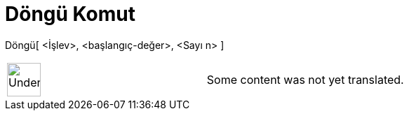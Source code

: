 = Döngü Komut
:page-en: commands/Iteration
ifdef::env-github[:imagesdir: /tr/modules/ROOT/assets/images]

Döngü[ <İşlev>, <başlangıç-değer>, <Sayı n> ]::

[width="100%",cols="50%,50%",]
|===
a|
image:48px-UnderConstruction.png[UnderConstruction.png,width=48,height=48]

|Some content was not yet translated.
|===
